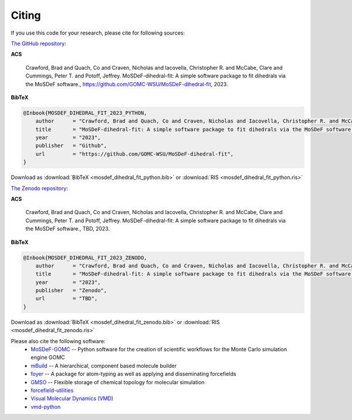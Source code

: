 ======
Citing
======

If you use this code for your research, please cite for following sources:

`The GitHub repository <https://github.com/GOMC-WSU/MoSDeF-GOMC>`_:

**ACS**

    Crawford, Brad and Quach, Co and Craven, Nicholas and Iacovella, Christopher R. and McCabe, Clare and Cummings, Peter T. and  Potoff, Jeffrey.  MoSDeF-dihedral-fit: A simple software package to fit dihedrals via the MoSDeF software., https://github.com/GOMC-WSU/MoSDeF-dihedral-fit, 2023.

**BibTeX**

.. code-block:: bibtex

    @Inbook{MOSDEF_DIHEDRAL_FIT_2023_PYTHON,
	author      = "Crawford, Brad and Quach, Co and Craven, Nicholas and Iacovella, Christopher R. and McCabe, Clare and Cummings, Peter T. and  Potoff, Jeffrey",
	title       = "MoSDeF-dihedral-fit: A simple software package to fit dihedrals via the MoSDeF software.",
	year        = "2023",
	publisher   = "Github",
	url         = "https://github.com/GOMC-WSU/MoSDeF-dihedral-fit",
    }

Download as :download:`BibTeX <mosdef_dihedral_fit_python.bib>` or :download:`RIS <mosdef_dihedral_fit_python.ris>`


`The Zenodo repository <TBD>`_:

**ACS**

    Crawford, Brad and Quach, Co and Craven, Nicholas and Iacovella, Christopher R. and McCabe, Clare and Cummings, Peter T. and  Potoff, Jeffrey.  MoSDeF-dihedral-fit: A simple software package to fit dihedrals via the MoSDeF software., TBD, 2023.

**BibTeX**

.. code-block:: bibtex

    @Inbook{MOSDEF_DIHEDRAL_FIT_2023_ZENODO,
	author      = "Crawford, Brad and Quach, Co and Craven, Nicholas and Iacovella, Christopher R. and McCabe, Clare and Cummings, Peter T. and  Potoff, Jeffrey",
	title       = "MoSDeF-dihedral-fit: A simple software package to fit dihedrals via the MoSDeF software.",
	year        = "2023",
	publisher   = "Zenodo",
	url         = "TBD",
    }

Download as :download:`BibTeX <mosdef_dihedral_fit_zenodo.bib>` or :download:`RIS <mosdef_dihedral_fit_zenodo.ris>`



Please also cite the following software:
	* `MoSDeF-GOMC <https://github.com/GOMC-WSU/MoSDeF-GOMC>`_ -- Python software for the creation of scientific workflows for the Monte Carlo simulation engine GOMC

	* `mBuild <https://mbuild.mosdef.org/en/stable/>`_ -- A hierarchical, component based molecule builder

	* `foyer <https://foyer.mosdef.org/en/stable/>`_ -- A package for atom-typing as well as applying and disseminating forcefields

	* `GMSO <https://gmso.mosdef.org/en/stable/>`_ -- Flexible storage of chemical topology for molecular simulation

	* `forcefield-utilities <https://github.com/mosdef-hub/forcefield-utilities/>`_

	* `Visual Molecular Dynamics (VMD) <https://www.ks.uiuc.edu/Research/vmd/>`_

	* `vmd-python <https://github.com/Eigenstate/vmd-python>`_
